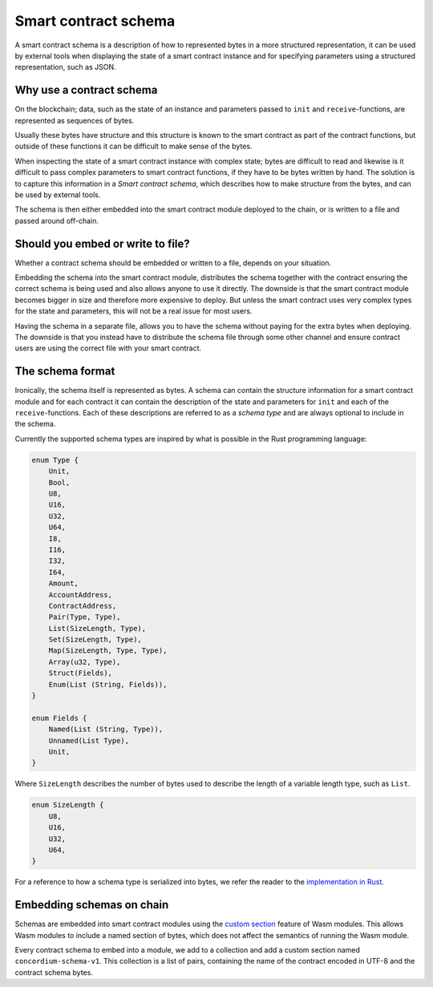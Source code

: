 .. Should answer:
..
.. - Why should I use a schema?
.. - What is a schema?
.. - Where to use a schema?
.. - How is a schema embedded?
.. - Should I embed or write to file?
..

.. _contract-schema:

===================================
Smart contract schema
===================================

A smart contract schema is a description of how to represented bytes in a more
structured representation, it can be used by external tools when displaying the
state of a smart contract instance and for specifying parameters using a
structured representation, such as JSON.

.. seealso::

    For instructions on how to build the schema for a smart contract module in
    Rust, see :ref:`build-schema`.

Why use a contract schema
=========================

On the blockchain; data, such as the state of an instance and parameters passed
to ``init`` and ``receive``-functions, are represented as sequences of bytes.

Usually these bytes have structure and this structure is known to the smart
contract as part of the contract functions, but outside of these functions it
can be difficult to make sense of the bytes.

When inspecting the state of a smart contract instance with complex state;
bytes are difficult to read and likewise is it difficult to pass complex
parameters to smart contract functions, if they have to be bytes written by
hand.
The solution is to capture this information in a *Smart contract schema*, which
describes how to make structure from the bytes, and can be used by external
tools.

The schema is then either embedded into the smart contract module deployed
to the chain, or is written to a file and passed around off-chain.

Should you embed or write to file?
==================================

Whether a contract schema should be embedded or written to a file, depends on
your situation.

Embedding the schema into the smart contract module, distributes the schema
together with the contract ensuring the correct schema is being used and also
allows anyone to use it directly. The downside is that the smart contract module
becomes bigger in size and therefore more expensive to deploy. But unless the
smart contract uses very complex types for the state and parameters, this will
not be a real issue for most users.

Having the schema in a separate file, allows you to have the schema without
paying for the extra bytes when deploying.
The downside is that you instead have to distribute the schema file through some
other channel and ensure contract users are using the correct file with your
smart contract.

The schema format
=================

Ironically, the schema itself is represented as bytes.
A schema can contain the structure information for a smart contract module
and for each contract it can contain the description of the state and
parameters for ``init`` and each of the ``receive``-functions.
Each of these descriptions are referred to as a *schema type* and are always
optional to include in the schema.

Currently the supported schema types are inspired by what is possible in the
Rust programming language:

.. code-block:: rust

    enum Type {
        Unit,
        Bool,
        U8,
        U16,
        U32,
        U64,
        I8,
        I16,
        I32,
        I64,
        Amount,
        AccountAddress,
        ContractAddress,
        Pair(Type, Type),
        List(SizeLength, Type),
        Set(SizeLength, Type),
        Map(SizeLength, Type, Type),
        Array(u32, Type),
        Struct(Fields),
        Enum(List (String, Fields)),
    }

    enum Fields {
        Named(List (String, Type)),
        Unnamed(List Type),
        Unit,
    }


Where ``SizeLength`` describes the number of bytes used to describe the length
of a variable length type, such as ``List``.

.. code-block:: rust

    enum SizeLength {
        U8,
        U16,
        U32,
        U64,
    }

For a reference to how a schema type is serialized into bytes, we refer the
reader to the `implementation in Rust`_.

.. todo::
    Link implementation of schema::Type

.. _contract-schema-which-to-choose:

Embedding schemas on chain
==========================

Schemas are embedded into smart contract modules using the `custom
section`_ feature of Wasm modules.
This allows Wasm modules to include a named section of bytes, which does not
affect the semantics of running the Wasm module.

Every contract schema to embed into a module, we add to a collection and add
a custom section named ``concordium-schema-v1``.
This collection is a list of pairs, containing the name of the contract encoded
in UTF-8 and the contract schema bytes.

.. _`custom section`: https://webassembly.github.io/spec/core/appendix/custom.html
.. _`implementation in Rust`: https://gitlab.com/Concordium/smart-contracts/-/blob/master/contracts-common/src/schema.rs
